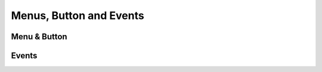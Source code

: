 Menus, Button and Events
------------------------

Menu & Button
+++++++++++++
.. py:function:: @menu

   Starts a menu block.
   It is expected that, after this command, @button commands will be issued to define the options.

.. code-block::
   :caption: scenes/first.kag | system/main_menu.kag
   
   @menu


.. py:function:: @button

   Create a button with a label
   
   :param label: Required
   :type label: string

   :param event: Required
   :type event: Action Event
   
   :type: Event

   :require: @menu 
   :parent: @menu
   
.. code-block::
   :caption: scenes/first.kag | system/main_menu.kag
   
   @menu
   @button "Start" event Scene("first")
   @endMenu

.. py:function:: @endMenu

   Close and render the menu and buttons

   :require: @menu, @buttons
   :parent: @menu

Events
+++++++++++++

.. py:function:: @Scene(scene)

   Start in a spesific scene

   :param scene: Required
   :type scene: string

   :require: @buttons
   :usage: Main Menu
   :type: Action Event

.. py:function:: @Set(variable, value)

   Update a @def variable.

   :param variable: Required
   :type variable: tag

   :param value: Required
   :type value: string

   :require: @buttons

   :type: Action Event

   :usage: Choice Menu, Menu

.. py:function:: @Quit()

   Close the game
   
   :require: @buttons
   :usage: Main Menu
   :type: Action Event